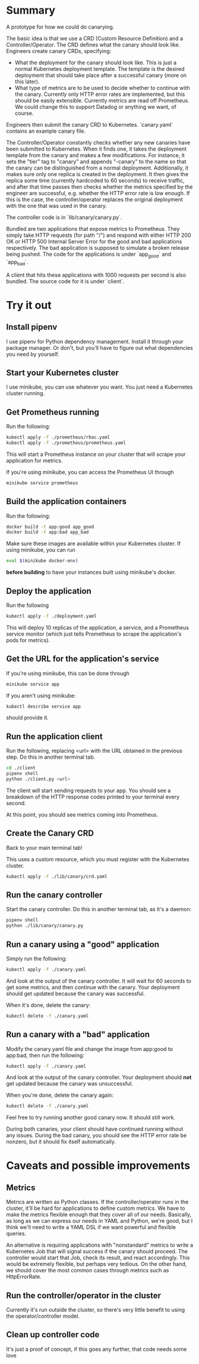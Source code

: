 * Summary
A prototype for how we could do canarying.

The basic idea is that we use a CRD (Custom Resource Definition) and a
Controller/Operator. The CRD defines what the canary should look like. Engineers
create canary CRDs, specifying:
- What the deployment for the canary should look like. This is just a normal
  Kubernetes deployment template. The template is the desired deployment that should
  take place after a successful canary (more on this later).
- What type of metrics are to be used to decide whether to continue with the
  canary. Currently only HTTP error rates are implemented, but this should be easily
  extensible. Currently metrics are read off Prometheus. We could change this to
  support Datadog or anything we want, of course.

Engineers then submit the canary CRD to Kubernetes. `canary.yaml` contains an
example canary file.

The Controller/Operator constantly checks whether any new canaries have been
submitted to Kubernetes. When it finds one, it takes the deployment template from the
canary and makes a few modifications. For instance, it sets the "tier" tag to
"canary" and appends "-canary" to the name so that the canary can be distinguished
from a normal deployment. Additionally, it makes sure only one replica is created in
the deployment. It then gives the replica some time (currently hardcoded to 60
seconds) to receive traffic, and after that time passes then checks whether the
metrics specified by the engineer are successful, e.g. whether the HTTP error rate is
low enough. If this is the case, the controller/operator replaces the original
deployment with the one that was used in the canary.

The controller code is in `lib/canary/canary.py`.

Bundled are two applications that expose metrics to Prometheus. They simply take HTTP
requests (for path "/") and respond with either HTTP 200 OK or HTTP 500 Internal
Server Error for the good and bad applications respectively. The bad application is
supposed to simulate a broken release being pushed. The code for the applications is
under `app_good` and `app_bad`.

A client that hits these applications with 1000 requests per second is also
bundled. The source code for it is under `client`.
* Try it out
** Install pipenv
I use pipenv for Python dependency management. Install it through your package
manager. Or don't, but you'll have to figure out what dependencies you need by
yourself.
** Start your Kubernetes cluster
I use minikube, you can use whatever you want. You just need a Kubernetes cluster
running.
** Get Prometheus running
Run the following:
#+begin_src sh
kubectl apply -f ./prometheus/rbac.yaml
kubectl apply -f ./prometheus/prometheus.yaml
#+end_src

This will start a Prometheus instance on your cluster that will scrape your
application for metrics.

If you're using minikube, you can access the Prometheus UI through
#+begin_src sh
minikube service prometheus
#+end_src

** Build the application containers
Run the following:

#+begin_src sh
docker build -t app:good app_good
docker build -t app:bad app_bad
#+end_src

Make sure these images are available within your Kubernetes cluster. If using
minikube, you can run
#+begin_src sh
eval $(minikube docker-env)
#+end_src

*before building* to have your instances built using minikube's docker.

** Deploy the application

Run the following

#+begin_src sh
kubectl apply -f ./deployment.yaml
#+end_src

This will deploy 10 replicas of the application, a service, and a Prometheus service
monitor (which just tells Prometheus to scrape the application's pods for metrics).

** Get the URL for the application's service
If you're using minikube, this can be done through
#+begin_src sh
minikube service app
#+end_src
If you aren't using minikube:
#+begin_src sh
kubectl describe service app
#+end_src
should provide it.
** Run the application client
Run the following, replacing <url> with the URL obtained in the previous step. Do
this in another terminal tab.
#+begin_src sh
cd ./client
pipenv shell
python ./client.py <url>
#+end_src

The client will start sending requests to your app. You should see a breakdown of the
HTTP response codes printed to your terminal every second.

At this point, you should see metrics coming into Prometheus.
** Create the Canary CRD
Back to your main terminal tab!

This uses a custom resource, which you must register with the Kubernetes cluster.

#+begin_src sh
kubectl apply -f ./lib/canary/crd.yaml
#+end_src

** Run the canary controller

Start the canary controller. Do this in another terminal tab, as it's a daemon:
#+begin_src sh
pipenv shell
python ./lib/canary/canary.py
#+end_src

** Run a canary using a "good" application
Simply run the following:
#+begin_src sh
kubectl apply -f ./canary.yaml
#+end_src

And look at the output of the canary controller. It will wait for 60 seconds to get
some metrics, and then continue with the canary. Your deployment should get updated
because the canary was successful.

When it's done, delete the canary:
#+begin_src sh
kubectl delete -f ./canary.yaml
#+end_src

** Run a canary with a "bad" application
Modify the canary.yaml file and change the image from app:good to app:bad, then run the following:
#+begin_src sh
kubectl apply -f ./canary.yaml
#+end_src

And look at the output of the canary controller. Your deployment should *not* get
updated because the canary was unsuccessful.

When you're done, delete the canary again:
#+begin_src sh
kubectl delete -f ./canary.yaml
#+end_src

Feel free to try running another good canary now. It should still work.

During both canaries, your client should have continued running without any
issues. During the bad canary, you should see the HTTP error rate be nonzero, but it
should fix itself automatically.

* Caveats and possible improvements
** Metrics
Metrics are written as Python classes. If the controller/operator runs in the
cluster, it'll be hard for applications to define custom metrics. We have to make the
metrics flexible enough that they cover all of our needs. Basically, as long as we
can express our needs in YAML and Python, we're good, but I think we'll need to write
a YAML DSL if we want powerful and flexible queries.

An alternative is requiring applications with "nonstandard" metrics to write a
Kubernetes Job that will signal success if the canary should proceed. The controller
would start that Job, check its result, and react accordingly. This would be
extremely flexible, but perhaps very tedious. On the other hand, we should cover the
most common cases through metrics such as HttpErrorRate.
** Run the controller/operator in the cluster
Currently it's run outside the cluster, so there's very little benefit to using the
operator/controller model.
** Clean up controller code
It's just a proof of concept, if this goes any further, that code needs some love
